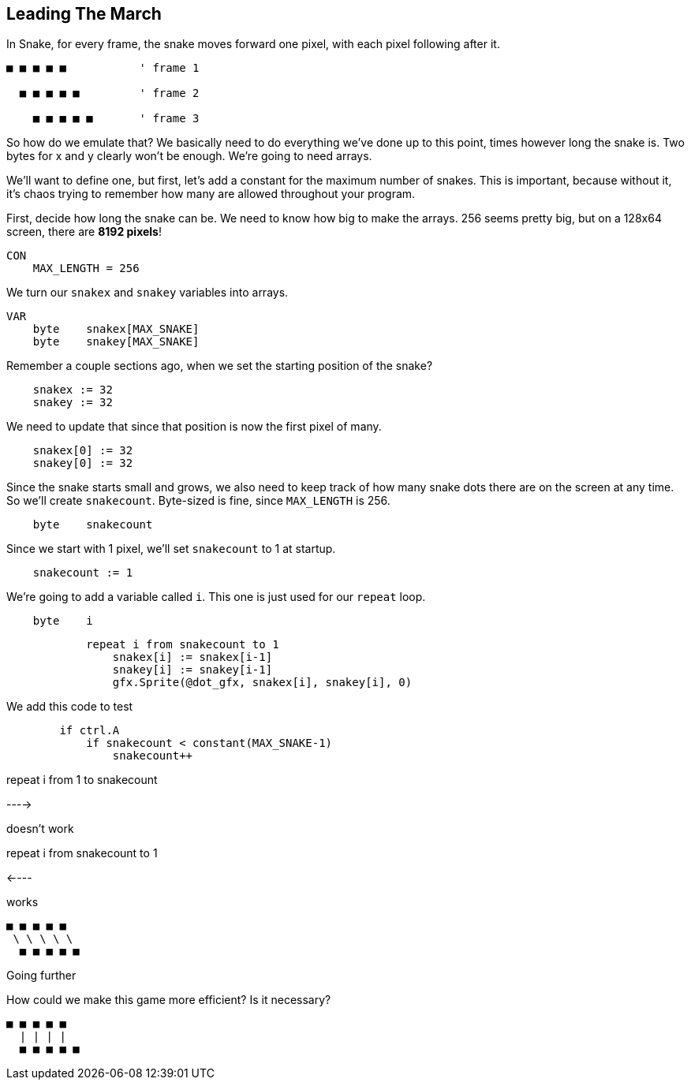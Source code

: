 == Leading The March

In Snake, for every frame, the snake moves forward one pixel, with each pixel following after it.

----
■ ■ ■ ■ ■           ' frame 1

  ■ ■ ■ ■ ■         ' frame 2

    ■ ■ ■ ■ ■       ' frame 3
----

So how do we emulate that? We basically need to do everything we've done up to this point, times however long the snake is. Two bytes for x and y clearly won't be enough. We're going to need arrays.

We'll want to define one, but first, let's add a constant for the maximum number of snakes. This is important, because without it, it's chaos trying to remember how many are allowed throughout your program.

First, decide how long the snake can be. We need to know how big to make the arrays. 256 seems pretty big, but on a 128x64 screen, there are *8192 pixels*!

----
CON
    MAX_LENGTH = 256
----

We turn our `snakex` and `snakey` variables into arrays.

----
VAR
    byte    snakex[MAX_SNAKE]
    byte    snakey[MAX_SNAKE]
----

Remember a couple sections ago, when we set the starting position of the snake?

----
    snakex := 32
    snakey := 32
----

We need to update that since that position is now the first pixel of many.

----
    snakex[0] := 32
    snakey[0] := 32
----

Since the snake starts small and grows, we also need to keep track of how many snake dots there are on the screen at any time. So we'll create `snakecount`. Byte-sized is fine, since `MAX_LENGTH` is 256.

----
    byte    snakecount
----

Since we start with 1 pixel, we'll set `snakecount` to 1 at startup.

----
    snakecount := 1
----

We're going to add a variable called `i`. This one is just used for our `repeat` loop.

----
    byte    i
----

----
            repeat i from snakecount to 1
                snakex[i] := snakex[i-1]
                snakey[i] := snakey[i-1]
                gfx.Sprite(@dot_gfx, snakex[i], snakey[i], 0) 
----



We add this code to test 

----
        if ctrl.A
            if snakecount < constant(MAX_SNAKE-1)
                snakecount++
----

repeat i from 1 to snakecount

----> 

doesn't work

repeat i from snakecount to 1

<----

works

----
■ ■ ■ ■ ■
 \ \ \ \ \
  ■ ■ ■ ■ ■
----

Going further
****

How could we make this game more efficient? Is it necessary?

----
■ ■ ■ ■ ■
  | | | |
  ■ ■ ■ ■ ■
----

****
